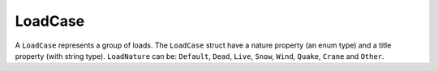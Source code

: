 .. _LoadCase:

LoadCase
========

A ``LoadCase`` represents a group of loads. The ``LoadCase`` struct have a nature property (an enum type) and a title property (with string type). ``LoadNature`` can be:
``Default``, ``Dead``, ``Live``, ``Snow``, ``Wind``, ``Quake``, ``Crane`` and ``Other``.

